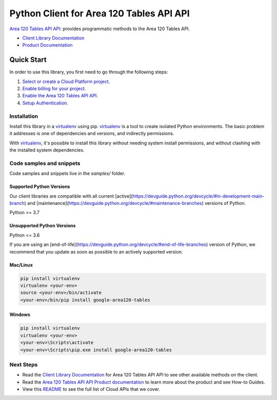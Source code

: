 Python Client for Area 120 Tables API API
=========================================

|preview| |pypi| |versions|

`Area 120 Tables API API`_: provides programmatic methods to the Area 120 Tables API.

- `Client Library Documentation`_
- `Product Documentation`_

.. |preview| image:: https://img.shields.io/badge/support-preview-orange.svg
   :target: https://github.com/googleapis/google-cloud-python/blob/main/README.rst#stability-levels
.. |pypi| image:: https://img.shields.io/pypi/v/google-area120-tables.svg
   :target: https://pypi.org/project/google-area120-tables/
.. |versions| image:: https://img.shields.io/pypi/pyversions/google-area120-tables.svg
   :target: https://pypi.org/project/google-area120-tables/
.. _Area 120 Tables API API: 
.. _Client Library Documentation: https://cloud.google.com/python/docs/reference/area120tables/latest
.. _Product Documentation:  

Quick Start
-----------

In order to use this library, you first need to go through the following steps:

1. `Select or create a Cloud Platform project.`_
2. `Enable billing for your project.`_
3. `Enable the Area 120 Tables API API.`_
4. `Setup Authentication.`_

.. _Select or create a Cloud Platform project.: https://console.cloud.google.com/project
.. _Enable billing for your project.: https://cloud.google.com/billing/docs/how-to/modify-project#enable_billing_for_a_project
.. _Enable the Area 120 Tables API API.:  
.. _Setup Authentication.: https://googleapis.dev/python/google-api-core/latest/auth.html

Installation
~~~~~~~~~~~~

Install this library in a `virtualenv`_ using pip. `virtualenv`_ is a tool to
create isolated Python environments. The basic problem it addresses is one of
dependencies and versions, and indirectly permissions.

With `virtualenv`_, it's possible to install this library without needing system
install permissions, and without clashing with the installed system
dependencies.

.. _`virtualenv`: https://virtualenv.pypa.io/en/latest/


Code samples and snippets
~~~~~~~~~~~~~~~~~~~~~~~~~

Code samples and snippets live in the `samples/` folder.


Supported Python Versions
^^^^^^^^^^^^^^^^^^^^^^^^^
Our client libraries are compatible with all current [active](https://devguide.python.org/devcycle/#in-development-main-branch) and [maintenance](https://devguide.python.org/devcycle/#maintenance-branches) versions of
Python.

Python >= 3.7

Unsupported Python Versions
^^^^^^^^^^^^^^^^^^^^^^^^^^^
Python <= 3.6

If you are using an [end-of-life](https://devguide.python.org/devcycle/#end-of-life-branches)
version of Python, we recommend that you update as soon as possible to an actively supported version.


Mac/Linux
^^^^^^^^^

.. code-block:: console

    pip install virtualenv
    virtualenv <your-env>
    source <your-env>/bin/activate
    <your-env>/bin/pip install google-area120-tables


Windows
^^^^^^^

.. code-block:: console

    pip install virtualenv
    virtualenv <your-env>
    <your-env>\Scripts\activate
    <your-env>\Scripts\pip.exe install google-area120-tables

Next Steps
~~~~~~~~~~

-  Read the `Client Library Documentation`_ for Area 120 Tables API API
   to see other available methods on the client.
-  Read the `Area 120 Tables API API Product documentation`_ to learn
   more about the product and see How-to Guides.
-  View this `README`_ to see the full list of Cloud
   APIs that we cover.

.. _Area 120 Tables API API Product documentation:  
.. _README: https://github.com/googleapis/google-cloud-python/blob/main/README.rst
